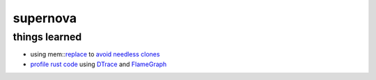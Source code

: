 supernova
=========

.. image:: https://travis-ci.org/0xazure/supernova.svg?branch=master
    :target: https://travis-ci.org/0xazure/supernova

    Tool for exporting GitHub stars as an organized list.

things learned
--------------

- using mem::replace_ to `avoid needless clones <https://github.com/rust-unofficial/patterns/blob/master/idioms/mem-replace.md>`_
- `profile rust code <http://carol-nichols.com/2017/04/20/rust-profiling-with-dtrace-on-osx/>`_ using DTrace_ and FlameGraph_

.. _replace: https://github.com/rust-unofficial/patterns/blob/master/idioms/mem-replace.md
.. _DTrace: http://dtrace.org/blogs/about/
.. _FlameGraph: https://github.com/brendangregg/FlameGraph
